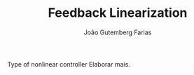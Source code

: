 #+TITLE: Feedback Linearization
#+AUTHOR: João Gutemberg Farias
#+EMAIL: joao.gutemberg.farias@gmail.com
#+CREATED: [2021-09-17 Fri 11:55]
#+LAST_MODIFIED: [2021-09-17 Fri 16:48]
#+ROAM_TAGS: 

Type of nonlinear controller
Elaborar mais.

